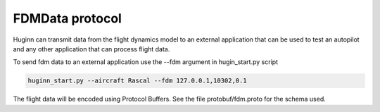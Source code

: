 FDMData protocol
================

Huginn can transmit data from the flight dynamics model to an external application
that can be used to test an autopilot and any other application that can process
flight data.

To send fdm data to an external application use the --fdm argument in hugin_start.py script

.. code-block:: bash

  huginn_start.py --aircraft Rascal --fdm 127.0.0.1,10302,0.1 

The flight data will be encoded using Protocol Buffers. See the file
protobuf/fdm.proto for the schema used.